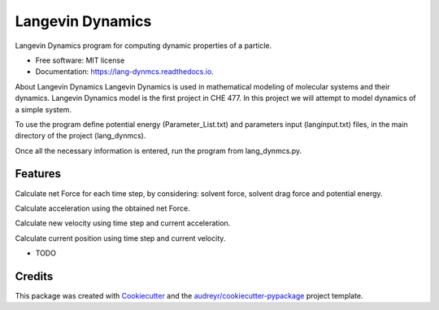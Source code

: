 ===============================
Langevin Dynamics
===============================


.. image:: https://img.shields.io/pypi/v/lang_dynmcs.svg.
        :target: https://pypi.python.org/pypi/lang_dynmcs

.. image:: https://img.shields.io/travis/spectrumtouch/lang_dynmcs.svg
        :target: https://travis-ci.org/spectrumtouch/lang_dynmcs

.. image:: https://readthedocs.org/projects/lang-dynmcs/badge/?version=latest
        :target: https://lang-dynmcs.readthedocs.io/en/latest/?badge=latest
        :alt: Documentation Status

.. image:: https://pyup.io/repos/github/spectrumtouch/lang_dynmcs/shield.svg
     :target: https://pyup.io/repos/github/spectrumtouch/lang_dynmcs/
     :alt: Updates

.. image:: https://codecov.io/gh/spectrumtouch/lang_dynmcs/branch/master/graph/badge.svg
     :target: https://codecov.io/gh/spectrumtouch/lang_dynmcs


Langevin Dynamics program for computing dynamic properties of a particle.

* Free software: MIT license
* Documentation: https://lang-dynmcs.readthedocs.io.

About Langevin Dynamics
Langevin Dynamics is used in mathematical modeling of molecular systems and
their dynamics. Langevin Dynamics model is the first project in CHE 477.
In this project we will attempt to model dynamics of a simple system.

To use the program define potential energy (Parameter_List.txt) and parameters
input (langinput.txt) files, in the main directory of the project (lang_dynmcs).

Once all the necessary information is entered, run the program from
lang_dynmcs.py.

Features
--------

Calculate net Force for each time step, by considering: solvent force,
solvent drag force and potential energy.

Calculate acceleration using the obtained net Force.

Calculate new velocity using time step and current acceleration.

Calculate current position using time step and current velocity.

* TODO

Credits
---------

This package was created with Cookiecutter_ and the `audreyr/cookiecutter-pypackage`_ project template.

.. _Cookiecutter: https://github.com/audreyr/cookiecutter
.. _`audreyr/cookiecutter-pypackage`: https://github.com/audreyr/cookiecutter-pypackage
